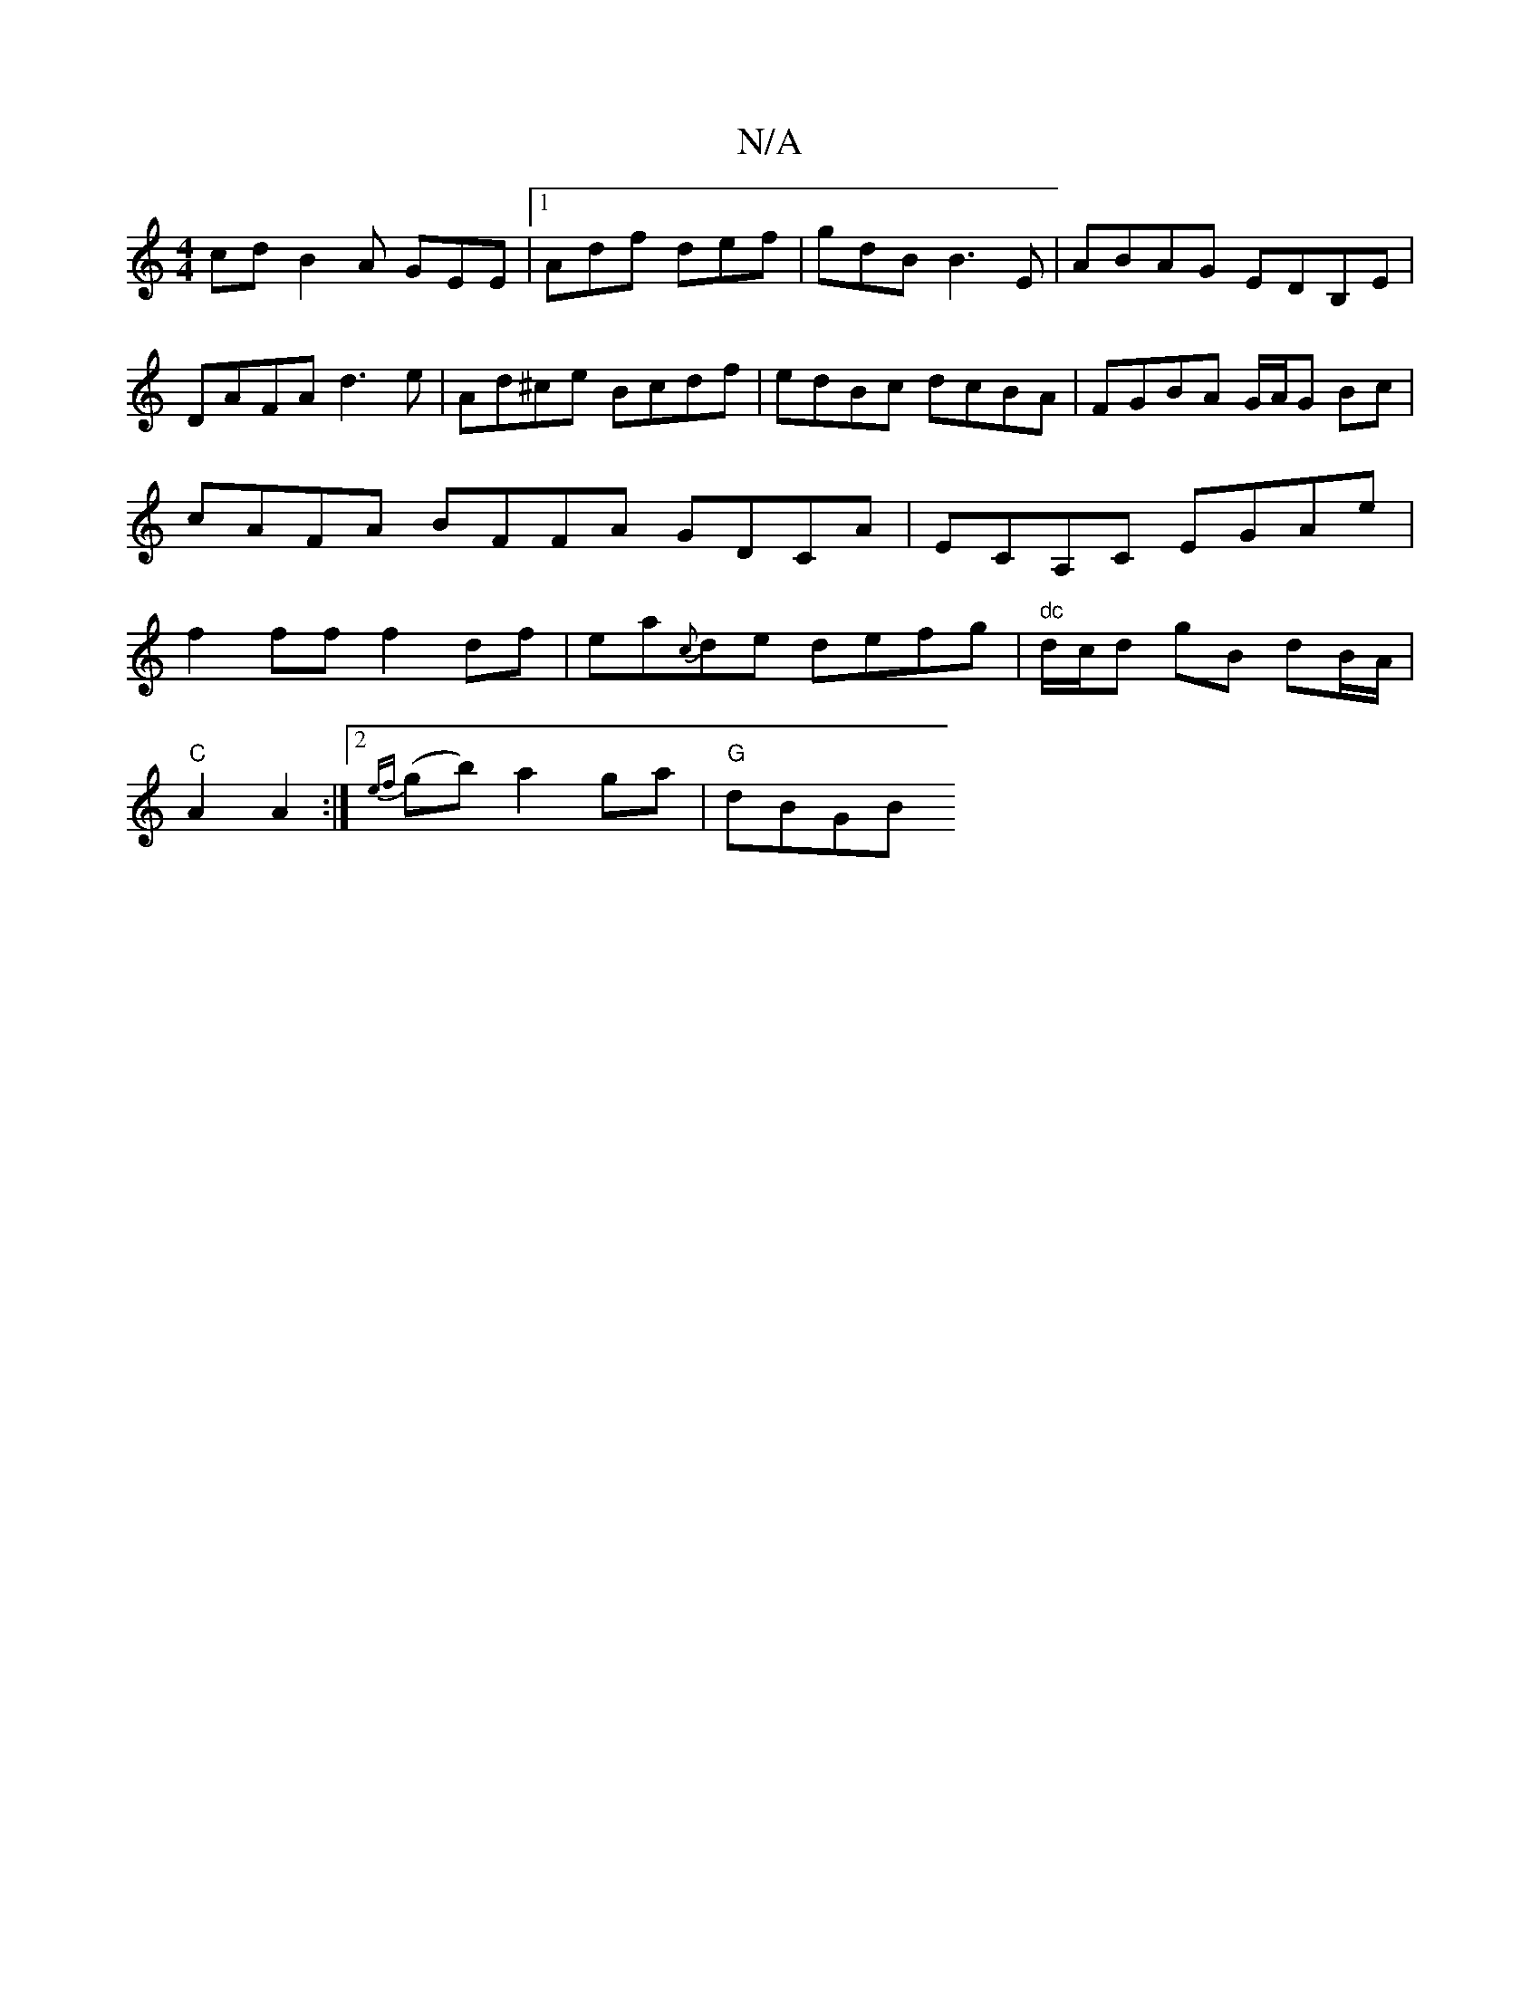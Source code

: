 X:1
T:N/A
M:4/4
R:N/A
K:Cmajor
cd B2A GEE|1 Adf def|gdB B3 E|ABAG EDB,E|
DAFA d3e|Ad^ce Bcdf|edBc dcBA|FGBA G/A/G Bc|cAFA BFFA GDCA|ECA,C EGAe|f2 ff f2df|ea{c}de defg |"dc"d/c/d gB dB/A/ |
"C" A2 A2 :|2 {ef}(gb) a2 ga |"G"dBGB "D7"